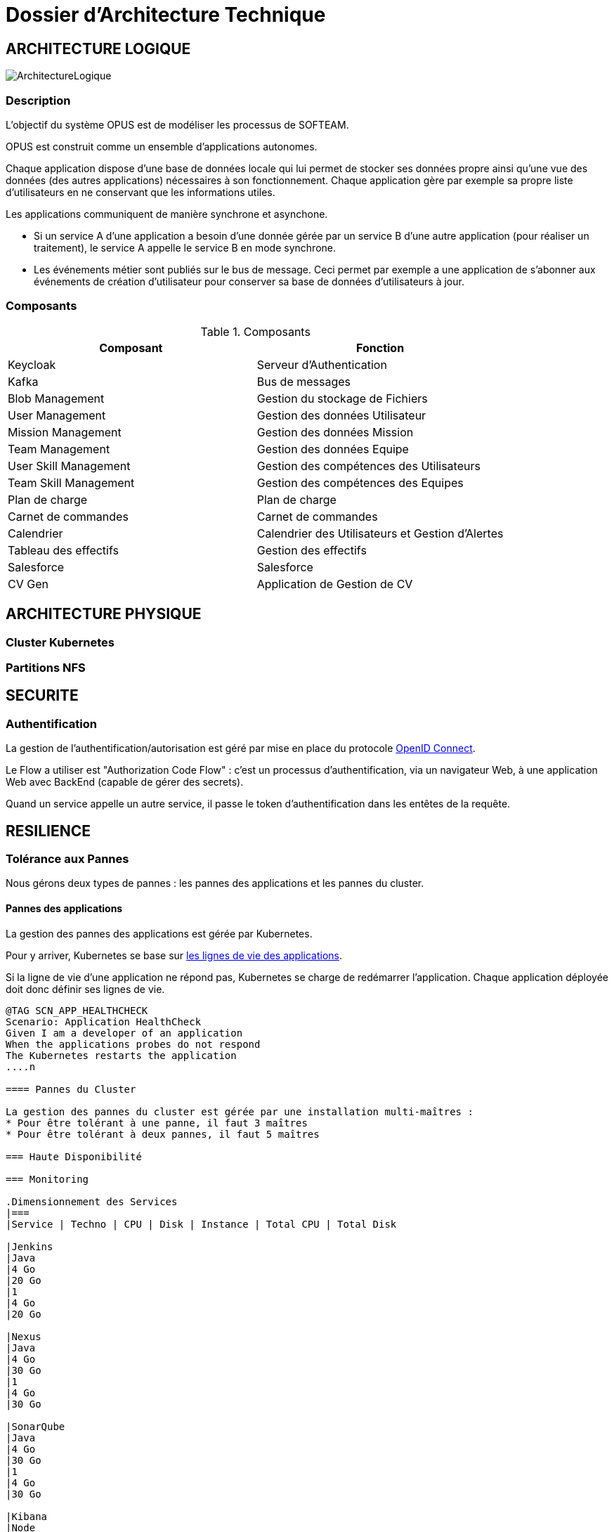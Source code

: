 = Dossier d'Architecture Technique

== ARCHITECTURE LOGIQUE

image::assets/ArchitectureLogique.png[]

=== Description

L'objectif du système OPUS est de modéliser les processus de SOFTEAM.

OPUS est construit comme un ensemble d'applications autonomes.

Chaque application dispose d'une base de données locale qui lui permet de stocker ses données propre ainsi qu'une vue des données (des autres applications) nécessaires à son fonctionnement. Chaque application gère par exemple sa propre liste d'utilisateurs en ne conservant que les informations utiles.

Les applications communiquent de manière synchrone et asynchone.

* Si un service A d'une application a besoin d'une donnée gérée par un service B d'une autre application (pour réaliser un traitement), le service A appelle le service B en mode synchrone.

* Les événements métier sont publiés sur le bus de message. Ceci permet par exemple a une application de s'abonner aux événements de création d'utilisateur pour conserver sa base de données d'utilisateurs à jour.

=== Composants

.Composants
|===
|Composant | Fonction

|Keycloak
|Serveur d'Authentication

|Kafka
|Bus de messages

|Blob Management
|Gestion du stockage de Fichiers

|User Management
|Gestion des données Utilisateur

|Mission Management
|Gestion des données Mission

|Team Management
|Gestion des données Equipe

|User Skill Management
|Gestion des compétences des Utilisateurs

|Team Skill Management
|Gestion des compétences des Equipes

|Plan de charge
|Plan de charge

|Carnet de commandes
|Carnet de commandes

|Calendrier
|Calendrier des Utilisateurs et Gestion d'Alertes

|Tableau des effectifs
|Gestion des effectifs

|Salesforce
|Salesforce

|CV Gen
|Application de Gestion de CV

|===

== ARCHITECTURE PHYSIQUE

=== Cluster Kubernetes

=== Partitions NFS

== SECURITE

=== Authentification

La gestion de l'authentification/autorisation est géré par mise en place du protocole https://openid.net/connect/[OpenID Connect].

Le Flow a utiliser est "Authorization Code Flow" : c'est un processus d'authentification, via un navigateur Web, à une application Web avec BackEnd (capable de gérer des secrets).

Quand un service appelle un autre service, il passe le token d'authentification dans les entêtes de la requête.

== RESILIENCE

=== Tolérance aux Pannes

Nous gérons deux types de pannes : les pannes des applications et les pannes du cluster.

==== Pannes des applications

La gestion des pannes des applications est gérée par Kubernetes.

Pour y arriver, Kubernetes se base sur https://kubernetes.io/docs/tasks/configure-pod-container/configure-liveness-readiness-probes/[les lignes de vie des applications].

Si la ligne de vie d'une application ne répond pas, Kubernetes se charge de redémarrer l'application. Chaque application déployée doit donc définir ses lignes de vie.

....
@TAG SCN_APP_HEALTHCHECK
Scenario: Application HealthCheck
Given I am a developer of an application
When the applications probes do not respond
The Kubernetes restarts the application
....n

==== Pannes du Cluster

La gestion des pannes du cluster est gérée par une installation multi-maîtres :
* Pour être tolérant à une panne, il faut 3 maîtres
* Pour être tolérant à deux pannes, il faut 5 maîtres

=== Haute Disponibilité

=== Monitoring

.Dimensionnement des Services
|===
|Service | Techno | CPU | Disk | Instance | Total CPU | Total Disk

|Jenkins
|Java
|4 Go
|20 Go
|1
|4 Go
|20 Go

|Nexus
|Java
|4 Go
|30 Go
|1
|4 Go
|30 Go

|SonarQube
|Java
|4 Go
|30 Go
|1
|4 Go
|30 Go

|Kibana
|Node
|2 Go
|1 Go
|1
|2 Go
|1 Go

|ElasticSearch
|Java
|2 Go
|20 Go
|2
|4 Go
|40 Go

|FileBeat
|Java
|512 Mo
|1 Go
|1 par slave
|
|

|User Mgmt
|C#
|1 Go
|1 Go
|2
|2 Go
|2 Go

|User Mgmt Database
|MongoDB
|512 Mo
|1 Go
|2
|1 Go
|2 Go

|Mission Mgmt
|Kotlin
|1 Go
|1 Go
|2
|2 Go
|2 Go

|Mission Mgmt Database
|PostgreSQL
|512 Mo
|1 Go
|2
|1 Go
|2 Go

|Team Mgmt
|Node
|512 Mo
|1 Go
|2
|1 Go
|2 Go

|Team Mgmt Database
|PostgreSQL
|512 Mo
|1 Go
|2
|1 Go
|2 Go

|Team Skill Mgmt
|Kotlin
|1 Go
|1 Go
|2
|2 Go
|2 Go

|Team Skill Mgmt Database
|Kafka
|2 Go
|10 Go
|3
|6 Go
|30 Go

|User Skill Mgmt
|Java
|1 Go
|1 Go
|2
|2 Go
|2 Go

|User Skill Mgmt Database
|ElasticSearch
|instance infre
|idem
|idem
|idem
|idem

|Total
|
|
|
|
|38 Go
|167 Go

|===


.Dimensionnement du Cluster
|===
|Type |Instance | RAM | Total RAM

|Master
|3
|8 Go
|24 Go

|Slave
|5
|8 Go
|40 Go

|===


.Pricing
|===
|Type Serveur| RAM / Instance  | vCPU / Instance |  Prix / Instance | #Instance|  RAM Total | CPU Total | Prix Total

|VPS SSD 3
|8 Go
|2 vCPU
|12,99 €
|8
|64 Go
|16 vCPU
|103,92 €

|SP-64
|64 Go
|4c/8t
|119,99 €
|1
|64 Go
|4c/8t
|99,99 €

|SP-128-S
|128 Go
|8c/16t
|119,99 €
|1
|128 Go
|8c/16t
|169,99 €


|===
